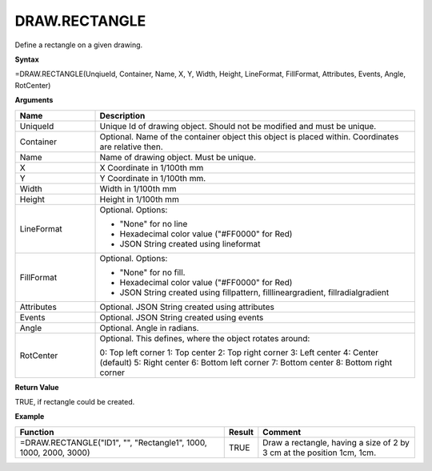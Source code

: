 
DRAW.RECTANGLE
--------------

Define a rectangle on a given drawing.

**Syntax**

=DRAW.RECTANGLE(UnqiueId, Container, Name, X, Y, Width, Height, LineFormat, FillFormat, Attributes, Events, Angle, RotCenter)

**Arguments**

.. list-table::
   :widths: 20 80
   :header-rows: 1

   * - Name
     - Description
   * - UniqueId
     - Unique Id of drawing object. Should not be modified and must be unique.
   * - Container
     - Optional. Name of the container object this object is placed within. Coordinates are relative then.
   * - Name
     - Name of drawing object. Must be unique.
   * - X
     - X Coordinate in 1/100th mm
   * - Y
     - Y Coordinate in 1/100th mm.
   * - Width
     - Width in 1/100th mm
   * - Height
     - Height in 1/100th mm
   * - LineFormat
     -  Optional. Options:
       
        - "None" for no line
        - Hexadecimal color value ("#FF0000" for Red)
        - JSON String created using lineformat
   * - FillFormat
     -  Optional. Options:
       
        - "None" for no fill.
        - Hexadecimal color value ("#FF0000" for Red)
        - JSON String created using fillpattern, filllineargradient, fillradialgradient
   * - Attributes
     - Optional. JSON String created using attributes
   * - Events
     - Optional. JSON String created using events
   * - Angle
     - Optional. Angle in radians.
   * - RotCenter
     -  Optional. This defines, where the object rotates around:
       
        0: Top left corner
        1: Top center
        2: Top right corner
        3: Left center
        4: Center (default)
        5: Right center
        6: Bottom left corner
        7: Bottom center
        8: Bottom right corner

**Return Value**

TRUE, if rectangle could be created.

**Example**

.. list-table::
   :widths: 53 7 40
   :header-rows: 1

   * - Function
     - Result
     - Comment
   * - =DRAW.RECTANGLE("ID1", "", "Rectangle1", 1000, 1000, 2000, 3000)
     - TRUE
     - Draw a rectangle, having a size of 2 by 3 cm at the position 1cm, 1cm.


